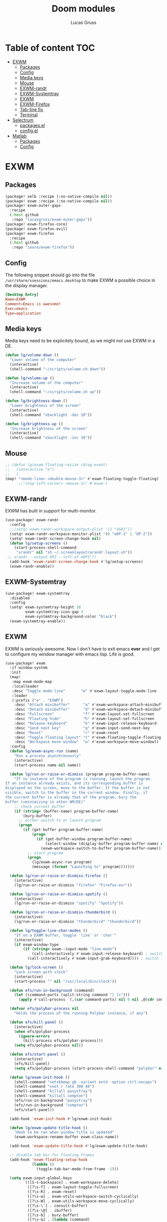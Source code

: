 #+TITLE: Doom modules
#+Author: Lucas Gruss

* Table of content :TOC:
- [[#exwm][EXWM]]
  - [[#packages][Packages]]
  - [[#config][Config]]
  - [[#media-keys][Media keys]]
  - [[#mouse][Mouse]]
  - [[#exwm-randr][EXWM-randr]]
  - [[#exwm-systemtray][EXWM-Systemtray]]
  - [[#exwm-1][EXWM]]
  - [[#exwm-firefox][EXWM-Firefox]]
  - [[#tab-line-fix][Tab-line fix]]
  - [[#terminal][Terminal]]
- [[#selectrum][Selectrum]]
  - [[#packagesel][packages.el]]
  - [[#configel][config.el]]
- [[#matlab][Matlab]]
  - [[#packages-1][Packages]]
  - [[#config-1][Config]]

* EXWM
** Packages
#+begin_src emacs-lisp :tangle ./modules/personal/exwm/packages.el
(package! xelb :recipe (:no-native-compile nil))
(package! exwm :recipe (:no-native-compile nil))
(package! exwm-outer-gaps
  :recipe
  (:host github
   :repo "lucasgruss/exwm-outer-gaps"))
(package! exwm-firefox-core)
(package! exwm-firefox-evil)
(package! exwm-firefox
  :recipe
  (:host github
   :repo "ieure/exwm-firefox"))
#+end_src

** Config

The following snippet should go into the file
=/usr/share/xsessions/emacs.desktop= to make EXWM a possible choice in the
display manager.

#+begin_src conf :tangle no
[Desktop Entry]
Name=EXWM
Comment=Emacs is awesome!
Exec=emacs
Type=application
#+end_src

** Media keys

Media keys need to be explicitely bound, as we might not use EXWM in a DE.
#+begin_src emacs-lisp :tangle ./modules/personal/exwm/config.el
(defun lg/volume-down ()
  "Lower volume of the computer"
  (interactive)
  (shell-command "~/scripts/volume.sh down"))

(defun lg/volume-up ()
  "Increase volume of the computer"
  (interactive)
  (shell-command "~/scripts/volume.sh up"))

(defun lg/brightness-down ()
  "Lower brightness of the screen"
  (interactive)
  (shell-command "xbacklight -dec 10"))

(defun lg/brightness-up ()
  "Increase brightness of the screen"
  (interactive)
  (shell-command "xbacklight -inc 10"))
#+end_src

** Mouse
#+begin_src emacs-lisp :tangle ./modules/personal/exwm/config.el
;; (defun lg/exwm-floating-resize (drag-event)
;;   (interactive "e")
;;   )
(map! "<mode-line> <double-mouse-3>" #'exwm-floating-toggle-floating)
      ;;"<top-left-corner> <mouse-1>" #'exwm-)

#+end_src

** EXWM-randr

EXWM has built in support for multi-monitor.
#+begin_src emacs-lisp :tangle ./modules/personal/exwm/config.el
(use-package! exwm-randr
  :config
  ;;(setq! exwm-randr-workspace-output-plist '(1 "VGA1"))
  (setq! exwm-randr-workspace-monitor-plist '(0 "eDP-1" 1 "DP-2"))
  (setq! exwm-randr-screen-change-hook nil)
  (defun lg/setup-screens ()
    (start-process-shell-command
     "xrandr" nil "sh ~/.screenlayout/arandr.layout.sh"))
 ;; xrandr --output DP2 --left-of eDP1"))
  (add-hook 'exwm-randr-screen-change-hook #'lg/setup-screens)
  (exwm-randr-enable))
#+end_src

** EXWM-Systemtray

#+begin_src emacs-lisp :tangle ./modules/personal/exwm/config.el
(use-package! exwm-systemtray
  :disabled
  :config
  (setq! exwm-systemtray-height 18
         exwm-systemtray-icon-gap 3
         exwm-systemtray-background-color "black")
  (exwm-systemtray-enable))
#+end_src

** EXWM
EXWM is seriously awesome. Now I don't have to exit emacs *ever* and I get to
configure my window manager with emacs lisp. Life is good.

#+begin_src emacs-lisp :tangle ./modules/personal/exwm/config.el
(use-package! exwm
  :if window-system
  :init
  (map!
   :map exwm-mode-map
   :localleader
   :desc "Toggle mode-line"       "m" #'exwm-layout-toggle-mode-line
   :leader
   (:prefix ("e" . "EXWM")
    :desc "Attach minibuffer"      "a" #'exwm-workspace-attach-minibuffer
    :desc "Detach minibuffer"      "d" #'exwm-workspace-detach-minibuffer
    :desc "Fullscreen"             "f" #'exwm-layout-set-fullscreen
    :desc "Floating hide"          "h" #'exwm-layout-set-fullscreen
    :desc "Release keyboard"       "k" #'exwm-input-release-keyboard
    :desc "Send next key"          "q" #'exwm-input-send-next-key
    :desc "Reset"                  "r" #'exwm-reset
    :desc "Toggle floating layout" "t" #'exwm-floating-toggle-floating
    :desc "Workspace move window"  "w" #'exwm-workspace-move-window))
  :config
  (defun lg/exwm-async-run (name)
    "Run a process asynchronously"
    (interactive)
    (start-process name nil name))

  (defun lg/run-or-raise-or-dismiss (program program-buffer-name)
    "If no instance of the program is running, launch the program.
If an instance already exists, and its corresponding buffer is
displayed on the screen, move to the buffer. If the buffer is not
visible, switch to the buffer in the current window. Finally, if
the current buffer is already that of the program, bury the
buffer (=minimizing in other WM/DE)"
    ;; check current buffer
    (if (string= (buffer-name) program-buffer-name)
        (bury-buffer)
      ;; either switch to or launch program
      (progn
        (if (get-buffer program-buffer-name)
            (progn
              (if (get-buffer-window program-buffer-name)
                  (select-window (display-buffer program-buffer-name) nil)
                (exwm-workspace-switch-to-buffer program-buffer-name)))
          ;; start program
          (progn
            (lg/exwm-async-run program)
            (message (format "Launching %s" program)))))))

  (defun lg/run-or-raise-or-dismiss-firefox ()
    (interactive)
    (lg/run-or-raise-or-dismiss "firefox" "Firefox-esr"))

  (defun lg/run-or-raise-or-dismiss-spotify ()
    (interactive)
    (lg/run-or-raise-or-dismiss "spotify" "Spotify"))

  (defun lg/run-or-raise-or-dismiss-thunderbird ()
    (interactive)
    (lg/run-or-raise-or-dismiss "thunderbird" "thunderbird"))

  (defun lg/toggle-line-char-modes ()
    "If on a EXWM buffer, toggle 'line' or 'char'"
    (interactive)
    (if exwm-window-type
        (if (string= exwm--input-mode "line-mode")
            (call-interactively #'exwm-input-release-keyboard) ; switch to char mode
          (call-interactively #'exwm-input-grab-keyboard)))) ; switch to line mode

  (defun lg/lock-screen ()
    "Lock screen with slock"
    (interactive)
    (start-process "" nil "/usr/local/bin/slock"))

  (defun efs/run-in-background (command)
    (let ((command-parts (split-string command "[ ]+")))
      (apply #'call-process `(,(car command-parts) nil 0 nil ,@(cdr command-parts)))))

  (defvar efs/polybar-process nil
    "Holds the process of the running Polybar instance, if any")

  (defun efs/kill-panel ()
    (interactive)
    (when efs/polybar-process
      (ignore-errors
        (kill-process efs/polybar-process)))
    (setq efs/polybar-process nil))

  (defun efs/start-panel ()
    (interactive)
    (efs/kill-panel)
    (setq efs/polybar-process (start-process-shell-command "polybar" nil "polybar panel")))

  (defun lg/exwm-init-hook ()
    (shell-command "setxkbmap gb -variant extd -option ctrl:nocaps")
    (shell-command "xset r rate 300 40")
    (shell-command "killall pasystray")
    (shell-command "killall compton")
    (efs/run-in-background "pasystray")
    (efs/run-in-background "compton")
    (efs/start-panel))

  (add-hook 'exwm-init-hook #'lg/exwm-init-hook)

  (defun lg/exwm-update-title-hook ()
    "Hook to be ran when window title is updated"
    (exwm-workspace-rename-buffer exwm-class-name))

  (add-hook 'exwm-update-title-hook #'lg/exwm-update-title-hook)

  ;; disable tab bar for floating frames
  (add-hook 'exwm-floating-setup-hook
            (lambda ()
              (toggle-tab-bar-mode-from-frame -1)))

  (setq exwm-input-global-keys
        `(([S-s-backspace] . exwm-workspace-delete)
          ([?\s-f] . exwm-layout-toggle-fullscreen)
          ([?\s-R] . exwm-reset)
          ([?\s-w] . exwm-utils-workspace-switch-cyclically)
          ([?\s-W] . exwm-utils-workspace-move-cyclically)
          ([?\s-\'] . consult-buffer)
          ([?\s-\@] . ibuffer)
          ([?\s-b] . bury-buffer)
          ([?\s-&] . (lambda (command)
                       (interactive (list (read-shell-command "Run a command: ")))
                       (start-process-shell-command command nil command)))
          ([s-f2]  . lg/lock-screen)
          ([?\s-d] . counsel-linux-app)
          ([?\s-i] . lg/run-or-raise-or-dismiss-firefox)
          ([?\s-t] . lg/run-or-raise-or-dismiss-thunderbird)
          ([?\s-s] . lg/run-or-raise-or-dismiss-spotify)
          ([?\s-u] . lg/toggle-line-char-modes)
          ([s-return] . +eshell/toggle)
          ([s-escape] . lg/kill-this-buffer)
          ([?\s-/]  . centaur-tabs-mode)
          ([?\s-m]  . centaur-tabs-backward)
          ([?\s-,]  . centaur-tabs-forward)
          ([?\s-?]  . tab-bar-mode)
          ([?\s-M]  . tab-previous)
          ([?\s-<]  . tab-next)
          ([?\s-O]  . exwm-outer-gaps-mode)
          ([?\s-p]  . exwm-outer-gaps-increment)
          ([?\s-y]  . exwm-outer-gaps-decrement)
          ;; Everything window
          ([?\s-q] . evil-window-delete)
          ([?\s-v] . split-window-horizontally)
          ([?\s-z] . split-window-vertically)
          ([s-tab]  . windower-switch-to-last-buffer)
          ([?\s-r]  . windower-switch-to-last-buffer)
          ([?\s-\\] . windower-toggle-split)
          ([?\s-o]  . windower-toggle-single)
          ([142606440] . windower-move-border-left) ; M-s-h
          ([142606442] . windower-move-border-below); M-s-j
          ([142606443] . windower-move-border-above); M-s-k
          ([142606444] . windower-move-border-right); M-s-l
          ([?\s-h] . windmove-left)  ([?\s-H] . windower-swap-left)
          ([?\s-j] . windmove-down)  ([?\s-J] . windower-swap-below)
          ([?\s-k] . windmove-up)    ([?\s-K] . windower-swap-above)
          ([?\s-l] . windmove-right) ([?\s-L] . windower-swap-right)
          ;; Media keys
          ([XF86MonBrightnessUp]   . lg/brightness-up)
          ([XF86MonBrightnessDown] . lg/brightness-down)
          ([XF86AudioRaiseVolume]  . lg/volume-up)
          ([XF86AudioLowerVolume]  . lg/volume-down))
        exwm-workspace-show-all-buffers t
        exwm-layout-show-all-buffers t
        exwm-workspace-number 2
        exwm-workspace-minibuffer-position nil
        exwm-workspace-display-echo-area-timeout 1)

  ;; (setq! exwm-manage-configurations
  ;;        '(((equal "Firefox-esr" exwm-class-name)
  ;;           ;;floating t
  ;;           fullscreen nil
  ;;           tiling-mode-line nil
  ;;           ;;char-mode t
  ;;           managed t)))

  (push (aref (kbd "<escape>") 0) exwm-input-prefix-keys)
  (push (aref (kbd "<return>") 0) exwm-input-prefix-keys)

  ;; relaunch the panel so that it auto-hide correctly
  (load "~/.doom.d/exwm-utils.el")
                                        ;(shell-command "xfce4-panel --restart")
  (exwm-enable))
  #+end_src

** EXWM-outer-gaps

 #+begin_src emacs-lisp :tangle ./modules/personal/exwm/config.el
(use-package exwm-outer-gaps
  :after (exwm xelb)
  :config
  (exwm-outer-gaps-mode +1))
#+end_src

** EXWM-Firefox

With EXWM emulation keys, you can have vi-style keybindings within firefox,
without having to install anything on the browser. Have I mentioned how awesome EXWM
is? My next objective will probably be to bring firefox even closer to emacs by
enabling new tabs within new windows and have emacs handle all windows with iBuffer.

#+begin_src emacs-lisp :tangle ./modules/personal/exwm/config.el
(use-package! exwm-firefox-evil
  :hook ((exwm-manage-finish . exwm-firefox-evil-activate-if-firefox)
         ;; (exwm-manage-finish . lg/exwm-firefox-force-fullscreen)
         (exwm-firefox-evil-mode . lg/exwm-firefox-hook))
  :init
  (setq exwm-firefox-evil-firefox-class-name '("Firefox" "Firefox-esr" "Nightly" "Iceweasel" "Icecat"))
  :config
  (defun exwm-input--on-ButtonPress-line-mode (buffer button-event)
    "Handle button events in line mode.
BUFFER is the `exwm-mode' buffer the event was generated
on. BUTTON-EVENT is the X event converted into an Emacs event.

The return value is used as event_mode to release the original
button event."
    (with-current-buffer buffer
      (let ((read-event (exwm-input--mimic-read-event button-event)))
        (exwm--log "%s" read-event)
        (if (and read-event
                 (exwm-input--event-passthrough-p read-event))
            ;; The event should be forwarded to emacs
            (progn
              (exwm-input--cache-event read-event)
              (exwm-input--unread-event button-event)
              xcb:Allow:ReplayPointer)
          ;; xcb:Allow:SyncPointer)
          ;; The event should be replayed
          xcb:Allow:ReplayPointer))))

  (defun lg/exwm-firefox-force-fullscreen ()
    "Send F11 to firefox to always be in full screen.

Whenever you switch to another window and then come back to
firefox, it leaves fullscreen mode."
    (interactive)
    (exwm-input--fake-key 'f11))

  (defun lg/exwm-firefox-toggle-tree-tab ()
    "Toggle the tree tab extension"
    (interactive)
    (exwm-input--fake-key 'f1))

  (defun lg/exwm-firefox-hook ()
    "Sets firefox how I like it"
    (interactive)
    (when exwm-firefox-evil-mode
      (lg/exwm-firefox-toggle-tree-tab)))

  (defun lg/exwm-firefox-hint ()
    "Highlights hints on the page."
    (interactive)
    (exwm-input--fake-key 'C-m)
    (exwm-firefox-evil-insert))

  ;; go back to normal mode after pressing return
  (defun exwm-firefox-intercept-next-ret ()
    (interactive)
    (setq-local exwm-firefox-next-ret-normal t))

  (defun exwm-firefox-intercept-return ()
    (interactive)
    (exwm-input--fake-key (aref (kbd "<return>") 0))
    (when (and (boundp 'exwm-firefox-next-ret-normal)
               exwm-firefox-next-ret-normal)
      (exwm-firefox-evil-normal)
      (setq-local exwm-firefox-next-ret-normal nil)))

  (advice-add #'exwm-firefox-core-tab-new :after #'exwm-firefox-intercept-next-ret)
  (advice-add #'lg/exwm-firefox-hint :after #'exwm-firefox-intercept-next-ret)
  (advice-add #'exwm-firefox-core-focus-search-bar :after #'exwm-firefox-intercept-next-ret)
  (advice-add #'exwm-firefox-core-quick-find :after #'exwm-firefox-intercept-next-ret)


  (define-key! 'normal exwm-firefox-evil-mode-map
    "t" #'exwm-firefox-core-tab-new
    "f" #'lg/exwm-firefox-hint
    "F" #'lg/exwm-firefox-force-fullscreen
    "T" #'lg/exwm-firefox-toggle-tree-tab
    "q" #'exwm-input-send-next-key
    "<return>" #'exwm-firefox-intercept-return)

  (define-key! 'insert exwm-mode-map
    "<return>" #'exwm-firefox-intercept-return
    "C-h" #'exwm-firefox-core-left
    "C-j" #'exwm-firefox-core-down
    "C-k" #'exwm-firefox-core-up
    "C-l" #'exwm-firefox-core-right)

  (define-key! exwm-mode-map
    "<return>" #'(lambda ()
                 (interactive)
                 (unless exwm-firefox-evil-mode
                 (exwm-input--fake-key (aref (kbd "<return>") 0))))))

(use-package! exwm-firefox
  :after exwm-firefox-evil
  :config
  ;; I have different keybinding in firefox for tabdetach-attach : M-S-t
  (defun lg/exwm-firefox-attach ()
    "Attach the current tab into its parent window.

   This requires the tabdetach extension to work."
    (interactive)
    (exwm-input--fake-key ?\M-\S-T))

  (define-key! 'normal exwm-firefox-evil-mode-map
    "A" #'lg/exwm-firefox-attach
    "D" #'exwm-firefox-split-detach
    "M" #'exwm-firefox-merge)
  ;; I don't like renaming the name of the firefox window
  (remove-hook 'exwm-update-title-hook 'exwm-firefox--update-title))
#+end_src

** Tab-line/Centaur-tabs fix
#+begin_src emacs-lisp :tangle ./modules/personal/exwm/config.el
(after! exwm
    (defun exwm-layout--show (id &optional window)
      "Show window ID exactly fit in the Emacs window WINDOW."
      (exwm--log "Show #x%x in %s" id window)
      (let* ((edges (window-inside-absolute-pixel-edges window))
             (x (pop edges))
             (y (pop edges))
             (width (- (pop edges) x))
             (height (- (pop edges) y))
             frame-x frame-y frame-width frame-height)
        (with-current-buffer (exwm--id->buffer id)
          (when exwm--floating-frame
            (setq frame-width (frame-pixel-width exwm--floating-frame)
                  frame-height (+ (frame-pixel-height exwm--floating-frame)
                                  ;; Use `frame-outer-height' in the future.
                                  exwm-workspace--frame-y-offset))
            (when exwm--floating-frame-position
              (setq frame-x (elt exwm--floating-frame-position 0)
                    frame-y (elt exwm--floating-frame-position 1)
                    x (+ x frame-x (- exwm-layout--floating-hidden-position))
                    y (+ y frame-y (- exwm-layout--floating-hidden-position)))
              (setq exwm--floating-frame-position nil))
            (exwm--set-geometry (frame-parameter exwm--floating-frame
                                                 'exwm-container)
                                frame-x frame-y frame-width frame-height))
          (when (exwm-layout--fullscreen-p)
            (with-slots ((x* x)
                         (y* y)
                         (width* width)
                         (height* height))
                (exwm-workspace--get-geometry exwm--frame)
              (setq x x*
                    y y*
                    width width*
                    height height*)))
          ;; edited here
          (when
              (and (not (bound-and-true-p centaur-tabs-local-mode))
                   (not (exwm-layout--fullscreen-p))
                   (or (bound-and-true-p centaur-tabs-mode)
                       (bound-and-true-p tab-line-mode)))
            (setq y (+ y centaur-tabs-height)))
          ;; edited here
          (exwm--set-geometry id x y width height)
          (xcb:+request exwm--connection (make-instance 'xcb:MapWindow :window id))
          (exwm-layout--set-state id xcb:icccm:WM_STATE:NormalState)
          (setq exwm--ewmh-state
                (delq xcb:Atom:_NET_WM_STATE_HIDDEN exwm--ewmh-state))
          (exwm-layout--set-ewmh-state id)
          (exwm-layout--auto-iconify)))
      (xcb:flush exwm--connection)))
#+end_src

* Selectrum
** packages.el

#+begin_src emacs-lisp :tangle ./modules/personal/selectrum/packages.el
(package! selectrum
  :recipe (:host github
           :repo "raxod502/selectrum"))

(package! prescient
  :recipe (:host github
           :repo "raxod502/prescient.el"))

(package! selectrum-prescient
  :recipe (:host github
           :repo "raxod502/prescient.el"
           :files ("selectrum-prescient.el")))

(package! consult
  :recipe (:host github
           :repo "minad/consult"))

(package! marginalia
  :recipe (:host github
           :repo "minad/marginalia"))

(package! consult-selectrum
  :recipe (:host github
           :repo "minad/consult"
           :files ("consult-selectrum.el")))

(package! embark
  :recipe (:host github
           :repo "oantolin/embark"))
#+end_src

** config.el

#+begin_src emacs-lisp :tangle ./modules/personal/selectrum/config.el
(use-package! selectrum
  :init
  (setq projectile-completion-system 'default)
  :config
  (setq selectrum-num-candidates-displayed 10)
  (setq selectrum-fix-minibuffer-height nil)
  (setq selectrum-display-action nil)
  (selectrum-mode +1))

(use-package! prescient
  :after selectrum
  :config
  (prescient-persist-mode +1))

(use-package! selectrum-prescient
  :after (selectrum prescient)
  :config
  (selectrum-prescient-mode +1)
  (map! (:map selectrum-minibuffer-map
         "C-j" #'selectrum-next-candidate
         "C-k" #'selectrum-previous-candidate
         "C-l" #'selectrum-insert-current-candidate
         "<ESC>" #'exit-minibuffer)))

(use-package! marginalia
  :init
  (marginalia-mode)
  (setq marginalia-annotators '(marginalia-annotators-heavy marginalia-annotators-light)))

(use-package! consult
  :init
  (map! :leader
        ;; (:prefix ("h" . "help")
        ;;  "t" #'consult-theme)
        (:prefix ("f" . "files")
         :desc "Recent files" "r" #'consult-recent-file)
        (:prefix ("s" . "search")
         "s" #'consult-line))
  :config
  (consult-preview-mode -1))

(use-package! consult-selectrum
  :after consult)

(use-package embark
  :config
  (map! "s-;" #'embark-act)
  ;; For Selectrum users:
  (setq embark-action-indicator
      (lambda (map)
        (which-key--show-keymap "Embark" map nil nil 'no-paging)
        #'which-key--hide-popup-ignore-command)
      embark-become-indicator embark-action-indicator)

  (defun current-candidate+category ()
    (when selectrum-active-p
      (cons (selectrum--get-meta 'category)
            (selectrum-get-current-candidate))))

  (add-hook 'embark-target-finders #'current-candidate+category)

  (defun current-candidates+category ()
    (when selectrum-active-p
      (cons (selectrum--get-meta 'category)
            (selectrum-get-current-candidates
             ;; Pass relative file names for dired.
             minibuffer-completing-file-name))))

  (add-hook 'embark-candidate-collectors #'current-candidates+category)

  ;; No unnecessary computation delay after injection.
  (add-hook 'embark-setup-hook 'selectrum-set-selected-candidate))
#+end_src

* Matlab
** Packages
#+begin_src emacs-lisp :tangle ./modules/lang/matlab/packages.el
(package! matlab-mode)
#+end_src

** Config
#+begin_src emacs-lisp :tangle ./modules/lang/matlab/config.el
;;;###autoload
(defun +matlab/open-repl ()
  "Open the Matlab REPL."
  (interactive)
                                        ;(if (is-buffer))
  (if (string= (buffer-name) *MATLAB*)
      (matlab-shell)
    (pop-to-buffer *MATLAB*)))

(use-package! matlab-shell
  :config
  (setq matlab-shell-command "~/MATLAB/R2017a/bin/matlab")
  (set-repl-handler! 'matlab-mode #'+matlab/open-repl :persist t))

(use-package! ob-octave
  :config
  (setq org-babel-matlab-shell-command "~/MATLAB/R2017a/bin/matlab -nosplash"))

(use-package! matlab
  :config
  (map! :map matlab-mode-map
        :v "gr" #'matlab-shell-run-region-or-line
        :n "gr" #'matlab-shell-run-region-or-line))
#+end_src
